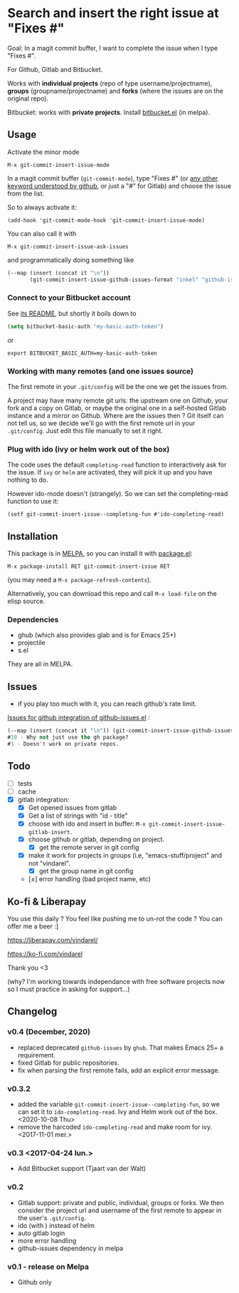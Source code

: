 [[http://melpa.org/#/git-commit-insert-issue][file:http://melpa.org/packages/git-commit-insert-issue-badge.svg]]

* Search and insert the right issue at "Fixes #"

Goal: In a magit commit buffer, I want to complete the issue when I type
"Fixes #".

For Github, Gitlab and Bitbucket.

Works with *individual projects*  (repo of type username/projectname),
*groups* (groupname/projectname) and *forks*  (where the issues are on
the original repo).

Bitbucket: works with *private projects*. Install [[https://github.com/tjaartvdwalt/bitbucket.el/][bitbucket.el]] (in melpa).


#+BEGIN_HTML
 <img src="https://gitlab.com/emacs-stuff/git-commit-insert-issue/raw/master/img.png" </img>
#+END_HTML
# https://cloud.githubusercontent.com/assets/5016978/6471672/e36e8c00-c1a1-11e4-91a1-dd5481d57c36.png

** Usage
Activate the minor mode
: M-x git-commit-insert-issue-mode

In a magit  commit buffer (=git-commit-mode=), type "Fixes  #" (or [[https://help.github.com/articles/closing-issues-via-commit-messages/][any
other keyword understood by github]], or just a "#" for Gitlab) and choose
the issue from the list.

So to always activate it:
: (add-hook 'git-commit-mode-hook 'git-commit-insert-issue-mode)

You can also call it with
: M-x git-commit-insert-issue-ask-issues

and programmatically doing something like
#+BEGIN_SRC emacs-lisp
(--map (insert (concat it "\n"))
       (git-commit-insert-issue-github-issues-format "inkel" "github-issues.el"))
#+END_SRC

*** Connect to your Bitbucket account

See [[https://github.com/tjaartvdwalt/bitbucket.el/#authentication][its README]], but shortly it boils down to

#+BEGIN_SRC emacs-lisp
(setq bitbucket-basic-auth "my-basic-auth-token")
#+END_SRC

or

#+BEGIN_SRC shell
export BITBUCKET_BASIC_AUTH=my-basic-auth-token
#+END_SRC

*** Working with many remotes (and one issues source)

    The first remote in your =.git/config=  will be the one we get the
    issues from.

    A  project may  have many  remote git  urls: the  upstream one  on
    Github, your fork and a copy  on Gitlab, or maybe the original one
    in a self-hosted Gitlab instance and a mirror on Github. Where are
    the issues then ?  Git itself can  not tell us, so we decide we'll
    go with  the first  remote url in  your =.git/config=.   Just edit
    this file manually to set it right.


*** Plug with ido (ivy or helm work out of the box)

The code uses the default =completing-read= function to interactively
ask for the issue. If =ivy= or =helm= are activated, they will pick it up
and you have nothing to do.

However ido-mode doesn't (strangely). So we can set the
completing-read function to use it:

: (setf git-commit-insert-issue--completing-fun #'ido-completing-read)


** Installation

This package is in [[http://wikemacs.org/wiki/MELPA][MELPA]], so you can install it with [[http://wikemacs.org/wiki/Package.el][package.el]]:

: M-x package-install RET git-commit-insert-issue RET

(you may need a =M-x package-refresh-contents=).

Alternatively, you can download this  repo and call =M-x load-file= on the
elisp source.

*** Dependencies

- ghub (which also provides glab and is for Emacs 25+)
- projectile
- s.el

They are all in MELPA.

** Issues

- if you play too much with it, you can reach github's rate limit.

[[https://github.com/inkel/github-issues.el/issues][Issues for github integration of github-issues.el]] :

# export: both uses an org table with many columns. Eval with C-c-c or
# execute the line with C-x-e
#+BEGIN_SRC emacs-lisp
(--map (insert (concat it "\n")) (git-commit-insert-issue-github-issues-format "inkel" "github-issues.el"))
#10 - Why not just use the gh package?
#1 - Doesn't work on private repos.
#+END_SRC


#+BEGIN_SRC emacs-lisp :exports none
;;(issues-get-issues "inkel" "github-issues.el")
#+END_SRC


** Todo

- [ ] tests
- [ ] cache
- [X] gitlab integration:
  - [X] Get opened issues from gitlab
  - [X] Get a list of strings with "id - title"
  - [X] choose with ido and insert in buffer: =M-x git-commit-insert-issue-gitlab-insert=.
  - [X] choose github or gitlab, depending on project.
    - [X] get the remote server in git config
  - [X]  make it work for  projects in groups (i.e,  "emacs-stuff/project" and
    not "vindarel".
    - [X] get the group name in git config
  - [±] error handling (bad project name, etc)

** Ko-fi & Liberapay

You use this daily ? You feel like pushing me to un-rot the code ? You
can offer me a beer :]

https://liberapay.com/vindarel/

https://ko-fi.com/vindarel

Thank you <3

(why? I'm working towards independance with free software projects now
so I must practice in asking for support…)

**  Changelog

*** v0.4 (December, 2020)

- replaced deprecated =github-issues= by =ghub=. That makes Emacs 25+
  a requirement.
- fixed Gitlab for public repositories.
- fix when parsing the first remote fails, add an explicit error message.

*** v0.3.2

    - added the variable =git-commit-insert-issue--completing-fun=, so
      we can set it to =ido-completing-read=. Ivy and Helm work out of
      the box. <2020-10-08 Thu>
    - remove  the harcoded  =ido-completing-read=  and  make room  for
      ivy. <2017-11-01 mer.>

*** v0.3 <2017-04-24 lun.>

    - Add Bitbucket support (Tjaart van der Walt)

*** v0.2

    - Gitlab support: private and public, individual, groups or forks.
      We  then consider  the project  url  and username  of the  first
      remote to appear in the user's =.git/config=.
    - ido (with \n) instead of helm
    - auto gitlab login
    - more error handling
    - github-issues dependency in melpa

*** v0.1 - release on Melpa

    - Github only
